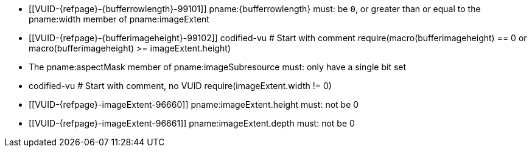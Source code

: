 // Copyright 2020-2024 The Khronos Group Inc.
//
// SPDX-License-Identifier: CC-BY-4.0

// Common Valid Usage
// Common to VkBufferImageCopy*, VkMemoryToImageCopy* and VkImageToMemoryCopy*
// structs
// This relies on additional attributes {bufferrowlength} and
// {bufferimageheight} set by the command which includes this file, specifying
// the type of the non-image target of the copy (which is either buffer* or
// memory*).

  * [[VUID-{refpage}-{bufferrowlength}-99101]]
    pname:{bufferrowlength} must: be `0`, or greater than or equal to the
    pname:width member of pname:imageExtent
  * [[VUID-{refpage}-{bufferimageheight}-99102]]
    codified-vu
    # Start with comment
    require(macro(bufferimageheight) == 0 or macro(bufferimageheight) >= imageExtent.height)
  * The pname:aspectMask member of pname:imageSubresource must: only have a
    single bit set
  * codified-vu
    # Start with comment, no VUID
    require(imageExtent.width != 0)
  * [[VUID-{refpage}-imageExtent-96660]]
    pname:imageExtent.height must: not be 0
  * [[VUID-{refpage}-imageExtent-96661]]
    pname:imageExtent.depth must: not be 0
// Common Valid Usage
